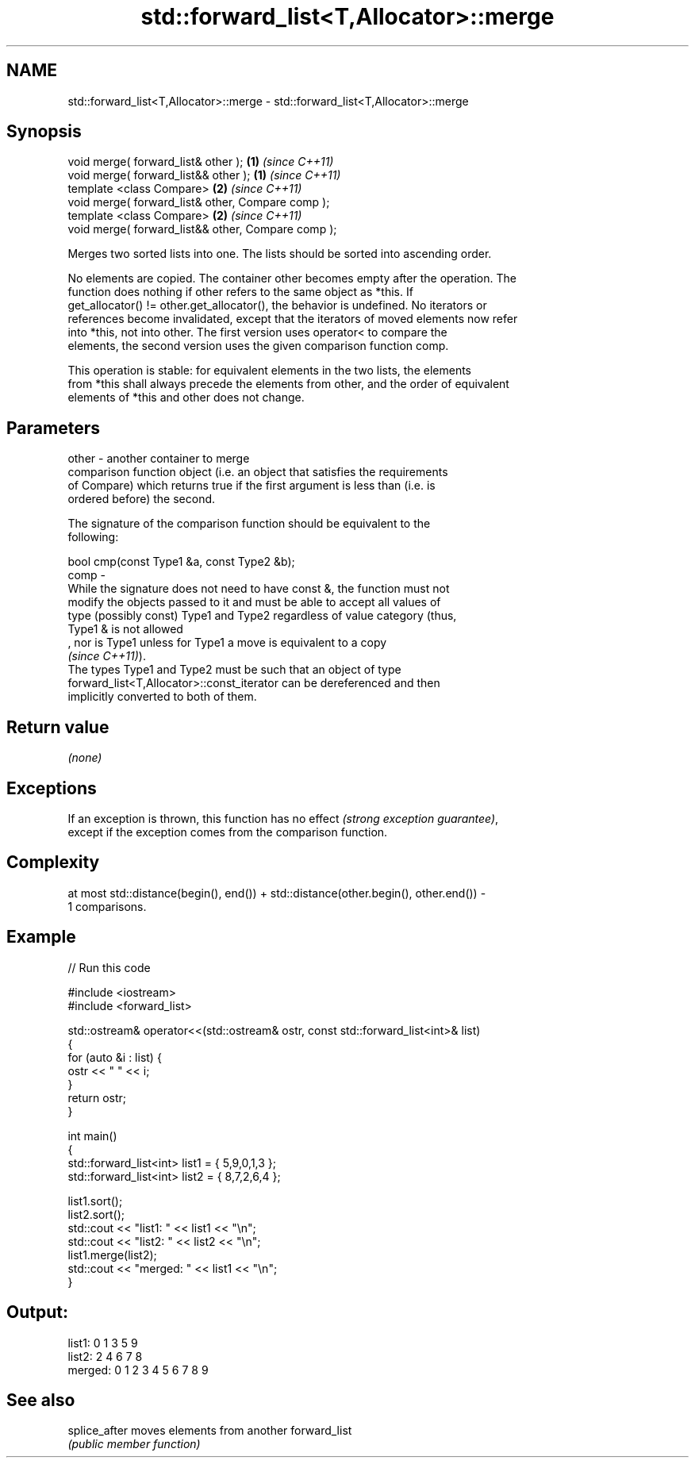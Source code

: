 .TH std::forward_list<T,Allocator>::merge 3 "2019.08.27" "http://cppreference.com" "C++ Standard Libary"
.SH NAME
std::forward_list<T,Allocator>::merge \- std::forward_list<T,Allocator>::merge

.SH Synopsis
   void merge( forward_list& other );                \fB(1)\fP \fI(since C++11)\fP
   void merge( forward_list&& other );               \fB(1)\fP \fI(since C++11)\fP
   template <class Compare>                          \fB(2)\fP \fI(since C++11)\fP
   void merge( forward_list& other, Compare comp );
   template <class Compare>                          \fB(2)\fP \fI(since C++11)\fP
   void merge( forward_list&& other, Compare comp );

   Merges two sorted lists into one. The lists should be sorted into ascending order.

   No elements are copied. The container other becomes empty after the operation. The
   function does nothing if other refers to the same object as *this. If
   get_allocator() != other.get_allocator(), the behavior is undefined. No iterators or
   references become invalidated, except that the iterators of moved elements now refer
   into *this, not into other. The first version uses operator< to compare the
   elements, the second version uses the given comparison function comp.

   This operation is stable: for equivalent elements in the two lists, the elements
   from *this shall always precede the elements from other, and the order of equivalent
   elements of *this and other does not change.

.SH Parameters

   other - another container to merge
           comparison function object (i.e. an object that satisfies the requirements
           of Compare) which returns true if the first argument is less than (i.e. is
           ordered before) the second.

           The signature of the comparison function should be equivalent to the
           following:

           bool cmp(const Type1 &a, const Type2 &b);
   comp  -
           While the signature does not need to have const &, the function must not
           modify the objects passed to it and must be able to accept all values of
           type (possibly const) Type1 and Type2 regardless of value category (thus,
           Type1 & is not allowed
           , nor is Type1 unless for Type1 a move is equivalent to a copy
           \fI(since C++11)\fP).
           The types Type1 and Type2 must be such that an object of type
           forward_list<T,Allocator>::const_iterator can be dereferenced and then
           implicitly converted to both of them. 

.SH Return value

   \fI(none)\fP

.SH Exceptions

   If an exception is thrown, this function has no effect \fI(strong exception guarantee)\fP,
   except if the exception comes from the comparison function.

.SH Complexity

   at most std::distance(begin(), end()) + std::distance(other.begin(), other.end()) -
   1 comparisons.

.SH Example

   
// Run this code

 #include <iostream>
 #include <forward_list>

 std::ostream& operator<<(std::ostream& ostr, const std::forward_list<int>& list)
 {
     for (auto &i : list) {
         ostr << " " << i;
     }
     return ostr;
 }

 int main()
 {
     std::forward_list<int> list1 = { 5,9,0,1,3 };
     std::forward_list<int> list2 = { 8,7,2,6,4 };

     list1.sort();
     list2.sort();
     std::cout << "list1:  " << list1 << "\\n";
     std::cout << "list2:  " << list2 << "\\n";
     list1.merge(list2);
     std::cout << "merged: " << list1 << "\\n";
 }

.SH Output:

 list1:   0 1 3 5 9
 list2:   2 4 6 7 8
 merged:  0 1 2 3 4 5 6 7 8 9

.SH See also

   splice_after moves elements from another forward_list
                \fI(public member function)\fP
